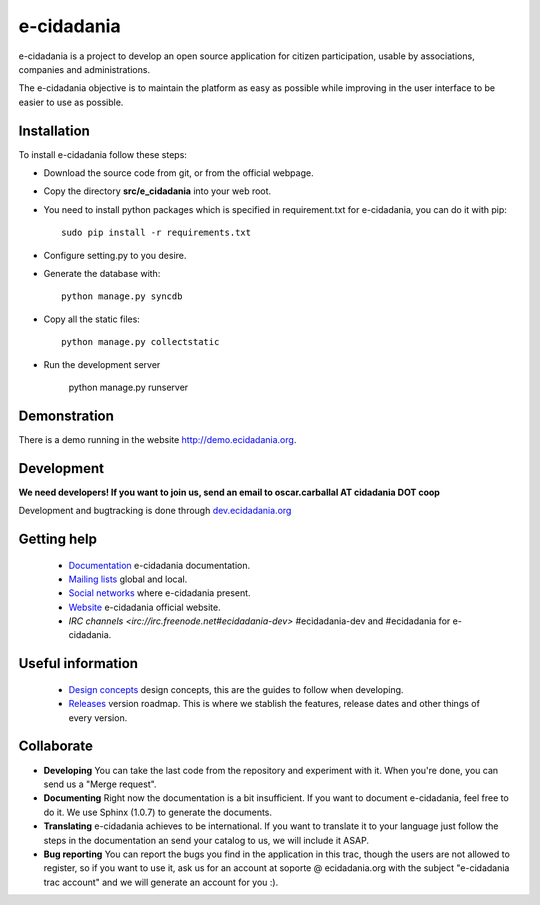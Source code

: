 e-cidadania
===========

e-cidadania is a project to develop an open source application for citizen participation, usable by associations, companies and administrations.

The e-cidadania objective is to maintain the platform as easy as possible while improving in the user interface to be easier to use as possible.

Installation
------------

To install e-cidadania follow these steps:

* Download the source code from git, or from the official webpage.
* Copy the directory **src/e_cidadania** into your web root.
* You need to install python packages which is specified in requirement.txt for e-cidadania, you can do it with pip::

    sudo pip install -r requirements.txt

* Configure setting.py to you desire.
* Generate the database with::

    python manage.py syncdb

* Copy all the static files::

    python manage.py collectstatic

* Run the development server

    python manage.py runserver

Demonstration
-------------

There is a demo running in the website http://demo.ecidadania.org.

Development
-----------

**We need developers! If you want to join us, send an email to oscar.carballal AT cidadania DOT coop**

Development and bugtracking is done through `dev.ecidadania.org <http://dev.ecidadania.org>`_

Getting help
------------

 * `Documentation <http://trac.cidadania.coop/wiki/Documentation>`_ e-cidadania documentation.
 * `Mailing lists <http://trac.cidadania.coop/wiki/MailingLists>`_ global and local.
 * `Social networks <http://trac.cidadania.coop/wiki/SocialNetworks>`_ where e-cidadania present.
 * `Website <http://ecidadania.org>`_ e-cidadania official website.
 * `IRC channels <irc://irc.freenode.net#ecidadania-dev>` #ecidadania-dev and #ecidadania for e-cidadania.

Useful information
------------------

 * `Design concepts <http://trac.cidadania.coop/wiki/DesignConcepts>`_ design concepts, this are the guides to follow when developing.
 * `Releases <http://trac.cidadania.coop/wiki/Releases>`_ version roadmap. This is where we stablish the features, release dates and other things of every version.

Collaborate
-----------

* **Developing** You can take the last code from the repository and experiment with it. When you're done, you can send us a "Merge request". 

* **Documenting** Right now the documentation is a bit insufficient. If you want to document e-cidadania, feel free to do it. We use Sphinx (1.0.7) to generate the documents.

* **Translating** e-cidadania achieves to be international. If you want to translate it to your language just follow the steps in the documentation an send your catalog to us, we will include it ASAP.

* **Bug reporting** You can report the bugs you find in the application in this trac, though the users are not allowed to register, so if you want to use it, ask us for an account at soporte @ ecidadania.org with the subject "e-cidadania trac account" and we will generate an account for you :).

